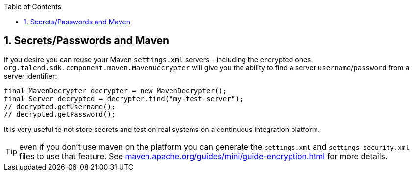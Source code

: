 :toc:
:numbered:
:icons: font
:hide-uri-scheme:
:imagesdir: images
:outdir: ../assets
:jbake-type: page
:jbake-tags: documentation
:jbake-status: published

== Secrets/Passwords and Maven

If you desire you can reuse your Maven `settings.xml` servers - including the encrypted ones.
`org.talend.sdk.component.maven.MavenDecrypter` will give you the ability to find a server `username`/`password` from
a server identifier:

[source,java]
----
final MavenDecrypter decrypter = new MavenDecrypter();
final Server decrypted = decrypter.find("my-test-server");
// decrypted.getUsername();
// decrypted.getPassword();
----

It is very useful to not store secrets and test on real systems on a continuous integration platform.

TIP: even if you don't use maven on the platform you can generate the `settings.xml` and `settings-security.xml` files
to use that feature. See https://maven.apache.org/guides/mini/guide-encryption.html for more details.

